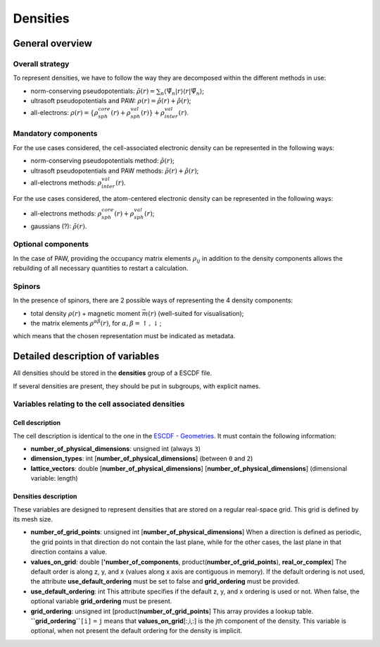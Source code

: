 Densities
=========

	 
General overview
----------------

Overall strategy
~~~~~~~~~~~~~~~~

To represent densities, we have to follow the way they are decomposed
within the different methods in use:

-  norm-conserving pseudopotentials:
   :math:`\tilde{\rho}(r) = \sum_{n} \langle \tilde{\Psi}_n \vert r \rangle \langle r \vert\tilde{\Psi}_n \rangle`;
-  ultrasoft pseudopotentials and PAW:
   :math:`\rho(r) = \tilde{\rho}(r) + \hat{\rho}(r)`;
-  all-electrons:
   :math:`\rho(r) = \left\lbrace \rho_{sph}^{core}(r) + \rho_{sph}^{val}(r) \right\rbrace + \rho_{inter}^{val}(r)`.

Mandatory components
~~~~~~~~~~~~~~~~~~~~

For the use cases considered, the cell-associated electronic density can
be represented in the following ways:

-  norm-conserving pseudopotentials method: :math:`\tilde{\rho}(r)`;
-  ultrasoft pseudopotentials and PAW methods:
   :math:`\tilde{\rho}(r) + \hat{\rho}(r)`;
-  all-electrons methods: :math:`\rho_{inter}^{val}(r)`.

For the use cases considered, the atom-centered electronic density can
be represented in the following ways:

-  all-electrons methods:
   :math:`\rho_{sph}^{core}(r) + \rho_{sph}^{val}(r)`;
-  gaussians (?): :math:`\tilde{\rho}(r)`.

Optional components
~~~~~~~~~~~~~~~~~~~

In the case of PAW, providing the occupancy matrix elements
:math:`\rho_{ij}` in addition to the density components allows the
rebuilding of all necessary quantities to restart a calculation.

Spinors
~~~~~~~

In the presence of spinors, there are 2 possible ways of representing
the 4 density components:

-  total density :math:`\rho(r)` + magnetic moment :math:`\vec{m}(r)`
   (well-suited for visualisation);
-  the matrix elements :math:`\rho^{\alpha\beta}(r)`, for
   :math:`\alpha,\beta = \uparrow,\downarrow`;

which means that the chosen representation must be indicated as
metadata.

Detailed description of variables
---------------------------------

All densities should be stored in the **densities** group of a ESCDF
file.

If several densities are present, they should be put in subgroups, with
explicit names.

Variables relating to the cell associated densities
~~~~~~~~~~~~~~~~~~~~~~~~~~~~~~~~~~~~~~~~~~~~~~~~~~~

Cell description
^^^^^^^^^^^^^^^^

The cell description is identical to the one in the `ESCDF -
Geometries <ESCDF_-_Geometries>`__. It must contain the following
information:

-  **number\_of\_physical\_dimensions**: unsigned int (always ``3``)
-  **dimension\_types**: int [**number\_of\_physical\_dimensions**]
   (between ``0`` and ``2``)
-  **lattice\_vectors**: double [**number\_of\_physical\_dimensions**]
   [**number\_of\_physical\_dimensions**] (dimensional variable: length)

Densities description
^^^^^^^^^^^^^^^^^^^^^

These variables are designed to represent densities that are stored on a
regular real-space grid. This grid is defined by its mesh size.

-  **number\_of\_grid\_points**: unsigned int
   [**number\_of\_physical\_dimensions**]
   When a direction is defined as periodic, the grid points in that
   direction do not contain the last plane, while for the other cases,
   the last plane in that direction contains a value.

-  **values\_on\_grid**: double [**'number\_of\_components**,
   product(\ **number\_of\_grid\_points**), **real\_or\_complex**]
   The default order is along z, y, and x (values along x axis are
   contiguous in memory). If the default ordering is not used, the
   attribute **use\_default\_ordering** must be set to false and
   **grid\_ordering** must be provided.

-  **use\_default\_ordering**: int
   This attribute specifies if the default z, y, and x ordering is used
   or not. When false, the optional variable **grid\_ordering** must be
   present.

-  **grid\_ordering**: unsigned int
   [product(**number\_of\_grid\_points**]
   This array provides a lookup table. **``grid_ordering``**\ ``[i]``
   ``=`` ``j`` means that **values\_on\_grid**\ [:,i,:] is the jth
   component of the density. This variable is optional, when not present
   the default ordering for the density is implicit.

